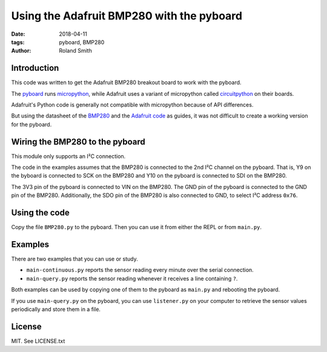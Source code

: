 Using the Adafruit BMP280 with the pyboard
##########################################

:date: 2018-04-11
:tags: pyboard, BMP280
:author: Roland Smith

.. Last modified: 2018-04-17T00:27:54+0200

Introduction
------------

This code was written to get the Adafruit BMP280 breakout board to work with
the pyboard.

The pyboard_ runs micropython_, while Adafruit uses a variant of micropython called
circuitpython_ on their boards.

.. _micropython: https://micropython.org/
.. _pyboard: https://store.micropython.org/product/PYBv1.1
.. _circuitpython: https://learn.adafruit.com/welcome-to-circuitpython/what-is-circuitpython

Adafruit's Python code is generally not compatible with micropython because of
API differences.

But using the datasheet of the BMP280_ and the `Adafruit code`_ as guides, it
was not difficult to create a working version for the pyboard.

.. _Adafruit code: https://github.com/adafruit/Adafruit_CircuitPython_BMP280
.. _BMP280: https://www.bosch-sensortec.com/bst/products/all_products/bmp280


Wiring the BMP280 to the pyboard
--------------------------------

This module only supports an I²C connection.

The code in the examples assumes that the BMP280 is connected to the 2nd I²C
channel on the pyboard. That is, Y9 on the byboard is connected to SCK on the
BMP280 and Y10 on the pyboard is connected to SDI on the BMP280.

The 3V3 pin of the pyboard is connected to VIN on the BMP280. The GND pin of
the pyboard is connected to the GND pin of the BMP280. Additionally, the SDO
pin of the BMP280 is also connected to GND, to select I²C address ``0x76``.


Using the code
--------------

Copy the file ``BMP280.py`` to the pyboard. Then you can use it from either
the REPL or from ``main.py``.


Examples
--------

There are two examples that you can use or study.

* ``main-continuous.py`` reports the sensor reading every minute over the
  serial connection.
* ``main-query.py`` reports the sensor reading whenever it receives a line
  containing ``?``.

Both examples can be used by copying one of them to the pyboard as ``main.py``
and rebooting the pyboard.

If you use ``main-query.py`` on the pyboard, you can use ``listener.py`` on
your computer to retrieve the sensor values periodically and store them in a
file.


License
-------

MIT. See LICENSE.txt

.. PELICAN_END_SUMMARY


